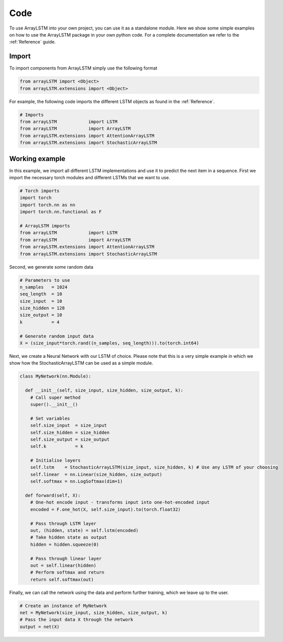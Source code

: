 Code
====
To use ArrayLSTM into your own project, you can use it as a standalone module.
Here we show some simple examples on how to use the ArrayLSTM package in your own python code.
For a complete documentation we refer to the :ref:`Reference` guide.

Import
^^^^^^
To import components from ArrayLSTM simply use the following format

.. code:: python

  from arrayLSTM import <Object>
  from arrayLSTM.extensions import <Object>

For example, the following code imports the different LSTM objects as found in the :ref:`Reference`.

.. code:: python

  # Imports
  from arrayLSTM            import LSTM
  from arrayLSTM            import ArrayLSTM
  from arrayLSTM.extensions import AttentionArrayLSTM
  from arrayLSTM.extensions import StochasticArrayLSTM

Working example
^^^^^^^^^^^^^^^

In this example, we import all different LSTM implementations and use it to predict the next item in a sequence.
First we import the necessary torch modules and different LSTMs that we want to use.

.. code:: python

  # Torch imports
  import torch
  import torch.nn as nn
  import torch.nn.functional as F

  # ArrayLSTM imports
  from arrayLSTM            import LSTM
  from arrayLSTM            import ArrayLSTM
  from arrayLSTM.extensions import AttentionArrayLSTM
  from arrayLSTM.extensions import StochasticArrayLSTM

Second, we generate some random data

.. code:: python

  # Parameters to use
  n_samples   = 1024
  seq_length  = 10
  size_input  = 10
  size_hidden = 128
  size_output = 10
  k           = 4

  # Generate random input data
  X = (size_input*torch.rand((n_samples, seq_length))).to(torch.int64)

Next, we create a Neural Network with our LSTM of choice.
Please note that this is a very simple example in which we show how the StochasticArrayLSTM can be used as a simple module.

.. code:: python

  class MyNetwork(nn.Module):

    def __init__(self, size_input, size_hidden, size_output, k):
      # Call super method
      super().__init__()

      # Set variables
      self.size_input  = size_input
      self.size_hidden = size_hidden
      self.size_output = size_output
      self.k           = k

      # Initialise layers
      self.lstm    = StochasticArrayLSTM(size_input, size_hidden, k) # Use any LSTM of your choosing
      self.linear  = nn.Linear(size_hidden, size_output)
      self.softmax = nn.LogSoftmax(dim=1)

    def forward(self, X):
      # One-hot encode input - transforms input into one-hot-encoded input
      encoded = F.one_hot(X, self.size_input).to(torch.float32)

      # Pass through LSTM layer
      out, (hidden, state) = self.lstm(encoded)
      # Take hidden state as output
      hidden = hidden.squeeze(0)

      # Pass through linear layer
      out = self.linear(hidden)
      # Perform softmax and return
      return self.softmax(out)

Finally, we can call the network using the data and perform further training, which we leave up to the user.

.. code:: python

  # Create an instance of MyNetwork
  net = MyNetwork(size_input, size_hidden, size_output, k)
  # Pass the input data X through the network
  output = net(X)
